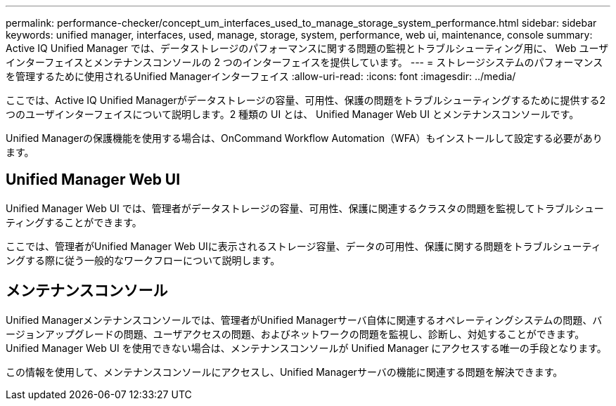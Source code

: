 ---
permalink: performance-checker/concept_um_interfaces_used_to_manage_storage_system_performance.html 
sidebar: sidebar 
keywords: unified manager, interfaces, used, manage, storage, system, performance, web ui, maintenance, console 
summary: Active IQ Unified Manager では、データストレージのパフォーマンスに関する問題の監視とトラブルシューティング用に、 Web ユーザインターフェイスとメンテナンスコンソールの 2 つのインターフェイスを提供しています。 
---
= ストレージシステムのパフォーマンスを管理するために使用されるUnified Managerインターフェイス
:allow-uri-read: 
:icons: font
:imagesdir: ../media/


[role="lead"]
ここでは、Active IQ Unified Managerがデータストレージの容量、可用性、保護の問題をトラブルシューティングするために提供する2つのユーザインターフェイスについて説明します。2 種類の UI とは、 Unified Manager Web UI とメンテナンスコンソールです。

Unified Managerの保護機能を使用する場合は、OnCommand Workflow Automation（WFA）もインストールして設定する必要があります。



== Unified Manager Web UI

Unified Manager Web UI では、管理者がデータストレージの容量、可用性、保護に関連するクラスタの問題を監視してトラブルシューティングすることができます。

ここでは、管理者がUnified Manager Web UIに表示されるストレージ容量、データの可用性、保護に関する問題をトラブルシューティングする際に従う一般的なワークフローについて説明します。



== メンテナンスコンソール

Unified Managerメンテナンスコンソールでは、管理者がUnified Managerサーバ自体に関連するオペレーティングシステムの問題、バージョンアップグレードの問題、ユーザアクセスの問題、およびネットワークの問題を監視し、診断し、対処することができます。Unified Manager Web UI を使用できない場合は、メンテナンスコンソールが Unified Manager にアクセスする唯一の手段となります。

この情報を使用して、メンテナンスコンソールにアクセスし、Unified Managerサーバの機能に関連する問題を解決できます。
